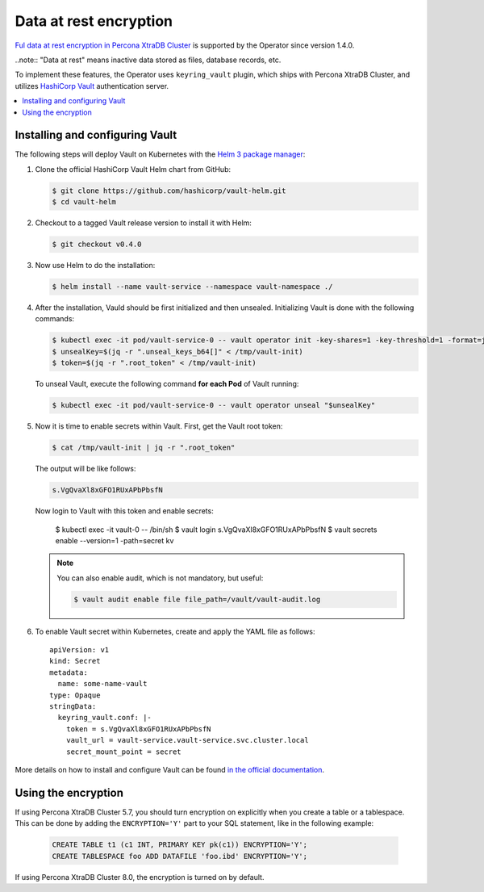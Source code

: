 Data at rest encryption
************************

`Ful data at rest encryption in Percona XtraDB Cluster <https://www.percona.com/doc/percona-xtradb-cluster/LATEST/management/data_at_rest_encryption.html>`_ is supported by the Operator since version 1.4.0.

..note:: "Data at rest" means inactive data stored as files, database records, etc.

To implement these features, the Operator uses ``keyring_vault`` plugin,
which ships with Percona XtraDB Cluster, and utilizes `HashiCorp Vault <https://www.vaultproject.io/>`_ authentication server. 

.. contents:: :local:

.. _install-vault:

Installing and configuring Vault
-------------------------------

The following steps will deploy Vault on Kubernetes with the `Helm 3 package manager <https://helm.sh/>`_:

1. Clone the official HashiCorp Vault Helm chart from GitHub:

   .. code:: bash

      $ git clone https://github.com/hashicorp/vault-helm.git
      $ cd vault-helm

2. Checkout to a tagged Vault release version to install it with Helm:

   .. code:: bash

      $ git checkout v0.4.0

3. Now use Helm to do the installation:

   .. code:: bash

      $ helm install --name vault-service --namespace vault-namespace ./

4. After the installation, Vauld should be first initialized and then unsealed.
   Initializing Vault is done with the following commands:

   .. code:: bash

      $ kubectl exec -it pod/vault-service-0 -- vault operator init -key-shares=1 -key-threshold=1 -format=json > /tmp/vault-init
      $ unsealKey=$(jq -r ".unseal_keys_b64[]" < /tmp/vault-init)
      $ token=$(jq -r ".root_token" < /tmp/vault-init)

   To unseal Vault, execute the following command **for each Pod** of Vault
   running: 

   .. code:: bash

      $ kubectl exec -it pod/vault-service-0 -- vault operator unseal "$unsealKey"

5. Now it is time to enable secrets within Vault. First, get the Vault root
   token:

   .. code:: bash

      $ cat /tmp/vault-init | jq -r ".root_token"

   The output will be like follows:

   .. code:: text

      s.VgQvaXl8xGFO1RUxAPbPbsfN

   Now login to Vault with this token and enable secrets:

      $ kubectl exec -it vault-0 -- /bin/sh
      $ vault login s.VgQvaXl8xGFO1RUxAPbPbsfN
      $ vault secrets enable --version=1 -path=secret kv

   .. note:: You can also enable audit, which is not mandatory, but useful:

      .. code:: bash

         $ vault audit enable file file_path=/vault/vault-audit.log

6. To enable Vault secret within Kubernetes, create and apply the YAML file as
   follows::

      apiVersion: v1
      kind: Secret
      metadata:
        name: some-name-vault
      type: Opaque
      stringData:
        keyring_vault.conf: |-
          token = s.VgQvaXl8xGFO1RUxAPbPbsfN
          vault_url = vault-service.vault-service.svc.cluster.local
          secret_mount_point = secret

More details on how to install and configure Vault can be found `in the official documentation <https://learn.hashicorp.com/vault?track=getting-started-k8s#getting-started-k8s>`_.

.. _vault-encryption:

Using the encryption
-------------------------------

If using Percona XtraDB Cluster 5.7, you should turn encryption on explicitly
when you create a table or a tablespace. This can be done by adding the
``ENCRYPTION='Y'`` part to your SQL statement, like in the following example:

   .. code:: sql

      CREATE TABLE t1 (c1 INT, PRIMARY KEY pk(c1)) ENCRYPTION='Y';
      CREATE TABLESPACE foo ADD DATAFILE 'foo.ibd' ENCRYPTION='Y';

If using Percona XtraDB Cluster 8.0, the encryption is turned on by default.
